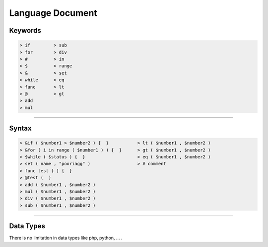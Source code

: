=================
Language Document
=================

Keywords
=============

.. code-block:: python

  > if         > sub
  > for        > div
  > #          > in
  > $          > range
  > &          > set
  > while      > eq
  > func       > lt
  > @          > gt
  > add
  > mul
  
------------------------------------------------------------------------------
  
Syntax
==============
  
.. code-block:: python
  
   > &if ( $number1 > $number2 ) {  }           > lt ( $number1 , $number2 )
   > &for ( i in range ( $number1 ) ) {  }      > gt ( $number1 , $number2 )
   > $while ( $status ) {  }                    > eq ( $number1 , $number2 )
   > set ( name , "pooriagg" )                  > # comment
   > func test ( ) {  }
   > @test (  )
   > add ( $number1 , $number2 )
   > mul ( $number1 , $number2 )
   > div ( $number1 , $number2 )
   > sub ( $number1 , $number2 )
    
------------------------------------------------------------------------------

Data Types
==============

There is no limitation in data types like php, python, ... .
